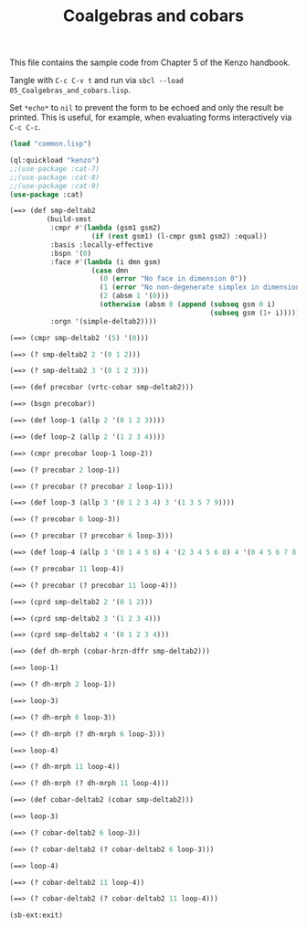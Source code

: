 #+TITLE: Coalgebras and cobars
#+OPTIONS: toc:nil num:nil
#+PROPERTY: header-args :eval never-export :exports both :tangle yes :results output

This file contains the sample code from Chapter 5 of the Kenzo handbook.

Tangle with =C-c C-v t= and run via =sbcl --load 05_Coalgebras_and_cobars.lisp=.

Set =*echo*= to =nil= to prevent the form to be echoed and only the result be
printed. This is useful, for example, when evaluating forms interactively via
=C-c C-c=.

#+BEGIN_SRC lisp :results silent
(load "common.lisp")
#+END_SRC

#+BEGIN_SRC lisp
(ql:quickload "kenzo")
;;(use-package :cat-7)
;;(use-package :cat-8)
;;(use-package :cat-9)
(use-package :cat)
#+END_SRC

#+begin_src lisp
(==> (def smp-deltab2
         (build-smst
          :cmpr #'(lambda (gsm1 gsm2)
                    (if (rest gsm1) (l-cmpr gsm1 gsm2) :equal))
          :basis :locally-effective
          :bspn '(0)
          :face #'(lambda (i dmn gsm)
                    (case dmn
                      (0 (error "No face in dimension 0"))
                      (1 (error "No non-degenerate simplex in dimension 1"))
                      (2 (absm 1 '(0)))
                      (otherwise (absm 0 (append (subseq gsm 0 i)
                                                 (subseq gsm (1+ i)))))))
          :orgn '(simple-deltab2))))
#+end_src

#+begin_src lisp
(==> (cmpr smp-deltab2 '(5) '(0)))
#+end_src

#+begin_src lisp
(==> (? smp-deltab2 2 '(0 1 2)))
#+end_src

#+begin_src lisp
(==> (? smp-deltab2 3 '(0 1 2 3)))
#+end_src

#+begin_src lisp
(==> (def precobar (vrtc-cobar smp-deltab2)))
#+end_src

#+begin_src lisp
(==> (bsgn precobar))
#+end_src

#+begin_src lisp
(==> (def loop-1 (allp 2 '(0 1 2 3))))
#+end_src

#+begin_src lisp
(==> (def loop-2 (allp 2 '(1 2 3 4))))
#+end_src

#+begin_src lisp
(==> (cmpr precobar loop-1 loop-2))
#+end_src

#+begin_src lisp
(==> (? precobar 2 loop-1))
#+end_src

#+begin_src lisp
(==> (? precobar (? precobar 2 loop-1)))
#+end_src

#+begin_src lisp
(==> (def loop-3 (allp 3 '(0 1 2 3 4) 3 '(1 3 5 7 9))))
#+end_src

#+begin_src lisp
(==> (? precobar 6 loop-3))
#+end_src

#+begin_src lisp
(==> (? precobar (? precobar 6 loop-3)))
#+end_src

#+begin_src lisp
(==> (def loop-4 (allp 3 '(0 1 4 5 6) 4 '(2 3 4 5 6 8) 4 '(0 4 5 6 7 8))))
#+end_src

#+begin_src lisp
(==> (? precobar 11 loop-4))
#+end_src

#+begin_src lisp
(==> (? precobar (? precobar 11 loop-4)))
#+end_src

#+begin_src lisp
(==> (cprd smp-deltab2 2 '(0 1 2)))
#+end_src

#+begin_src lisp
(==> (cprd smp-deltab2 3 '(1 2 3 4)))
#+end_src

#+begin_src lisp
(==> (cprd smp-deltab2 4 '(0 1 2 3 4)))
#+end_src

#+begin_src lisp
(==> (def dh-mrph (cobar-hrzn-dffr smp-deltab2)))
#+end_src

#+begin_src lisp
(==> loop-1)
#+end_src

#+begin_src lisp
(==> (? dh-mrph 2 loop-1))
#+end_src

#+begin_src lisp
(==> loop-3)
#+end_src

#+begin_src lisp
(==> (? dh-mrph 6 loop-3))
#+end_src

#+begin_src lisp
(==> (? dh-mrph (? dh-mrph 6 loop-3)))
#+end_src

#+begin_src lisp
(==> loop-4)
#+end_src

#+begin_src lisp
(==> (? dh-mrph 11 loop-4))
#+end_src

#+begin_src lisp
(==> (? dh-mrph (? dh-mrph 11 loop-4)))
#+end_src

#+begin_src lisp
(==> (def cobar-deltab2 (cobar smp-deltab2)))
#+end_src

#+begin_src lisp
(==> loop-3)
#+end_src

#+begin_src lisp
(==> (? cobar-deltab2 6 loop-3))
#+end_src

#+begin_src lisp
(==> (? cobar-deltab2 (? cobar-deltab2 6 loop-3)))
#+end_src

#+begin_src lisp
(==> loop-4)
#+end_src

#+begin_src lisp
(==> (? cobar-deltab2 11 loop-4))
#+end_src

#+begin_src lisp
(==> (? cobar-deltab2 (? cobar-deltab2 11 loop-4)))
#+end_src

#+begin_src lisp
(sb-ext:exit)
#+end_src
